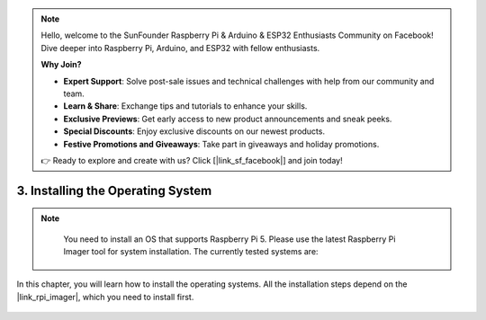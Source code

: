 .. note::

    Hello, welcome to the SunFounder Raspberry Pi & Arduino & ESP32 Enthusiasts Community on Facebook! Dive deeper into Raspberry Pi, Arduino, and ESP32 with fellow enthusiasts.

    **Why Join?**

    - **Expert Support**: Solve post-sale issues and technical challenges with help from our community and team.
    - **Learn & Share**: Exchange tips and tutorials to enhance your skills.
    - **Exclusive Previews**: Get early access to new product announcements and sneak peeks.
    - **Special Discounts**: Enjoy exclusive discounts on our newest products.
    - **Festive Promotions and Giveaways**: Take part in giveaways and holiday promotions.

    👉 Ready to explore and create with us? Click [|link_sf_facebook|] and join today!

3. Installing the Operating System
=======================================

.. note::

    You need to install an OS that supports Raspberry Pi 5. Please use the latest Raspberry Pi Imager tool for system installation. The currently tested systems are:

   .. image:: img/compitable_os.png


In this chapter, you will learn how to install the operating systems. All the installation steps depend on the |link_rpi_imager|, which you need to install first.

    .. toctree::
        :maxdepth: 1

        install_raspberry_os
        install_the_other_os
        install_batocera

